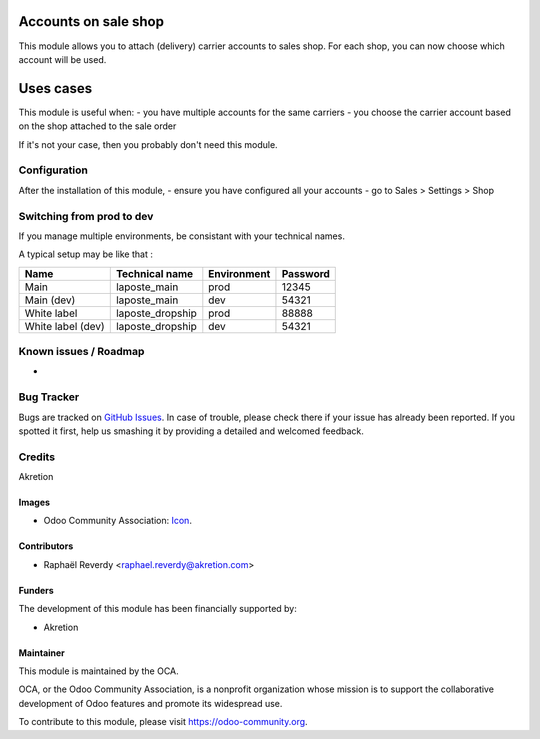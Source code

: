 .. image:: https://img.shields.io/badge/licence-AGPL--3-blue.svg
   :target: http://www.gnu.org/licenses/agpl-3.0-standalone.html
   :alt: License: AGPL-3

=====================
Accounts on sale shop
=====================

This module allows you to attach (delivery) carrier accounts to sales shop.
For each shop, you can now choose which account will be used.


==========
Uses cases
==========

This module is useful when:
- you have multiple accounts for the same carriers
- you choose the carrier account based on the shop attached
to the sale order

If it's not your case, then you probably don't need this module.


Configuration
=============

After the installation of this module, 
- ensure you have configured all your accounts
- go to Sales > Settings > Shop

Switching from prod to dev
==========================

If you manage multiple environments, be consistant with your technical names.

A typical setup may be like that : 

+-------------------+------------------+-------------+----------+
| Name              | Technical name   | Environment | Password |
+===================+==================+=============+==========+
| Main              | laposte_main     | prod        | 12345    |
+-------------------+------------------+-------------+----------+
| Main (dev)        | laposte_main     | dev         | 54321    |
+-------------------+------------------+-------------+----------+
| White label       | laposte_dropship | prod        | 88888    |
+-------------------+------------------+-------------+----------+
| White label (dev) | laposte_dropship | dev         | 54321    |
+-------------------+------------------+-------------+----------+



.. image:: https://odoo-community.org/website/image/ir.attachment/5784_f2813bd/datas
   :alt: Try me on Runbot
   :target: https://runbot.odoo-community.org/runbot/{repo_id}/{branch}

.. repo_id is available in https://github.com/OCA/maintainer-tools/blob/master/tools/repos_with_ids.txt
.. branch is "8.0" for example

Known issues / Roadmap
======================
- 

Bug Tracker
===========

Bugs are tracked on `GitHub Issues
<https://github.com/OCA/{project_repo}/issues>`_. In case of trouble, please
check there if your issue has already been reported. If you spotted it first,
help us smashing it by providing a detailed and welcomed feedback.

Credits
=======

Akretion

Images
------

* Odoo Community Association: `Icon <https://github.com/OCA/maintainer-tools/blob/master/template/module/static/description/icon.svg>`_.

Contributors
------------

* Raphaël Reverdy <raphael.reverdy@akretion.com>

Funders
-------

The development of this module has been financially supported by:

* Akretion

Maintainer
----------

.. image:: https://odoo-community.org/logo.png
   :alt: Odoo Community Association
   :target: https://odoo-community.org

This module is maintained by the OCA.

OCA, or the Odoo Community Association, is a nonprofit organization whose
mission is to support the collaborative development of Odoo features and
promote its widespread use.

To contribute to this module, please visit https://odoo-community.org.
